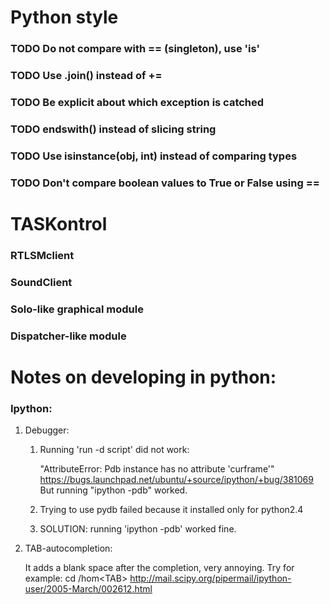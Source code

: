 #+STARTUP: hidestars
#+STARTUP: odd
#+STARTUP: showall

* Python style
*** TODO Do not compare with == (singleton), use 'is'
*** TODO Use .join() instead of +=
*** TODO Be explicit about which exception is catched
*** TODO endswith() instead of slicing string
*** TODO Use isinstance(obj, int) instead of comparing types
*** TODO Don't compare boolean values to True or False using ==

* TASKontrol
*** RTLSMclient
*** SoundClient
*** Solo-like graphical module
*** Dispatcher-like module

* Notes on developing in python:
*** Ipython:
***** Debugger:
******* Running 'run -d script' did not work:
	"AttributeError: Pdb instance has no attribute 'curframe'"
	https://bugs.launchpad.net/ubuntu/+source/ipython/+bug/381069
	But running "ipython -pdb" worked.
******* Trying to use pydb failed because it installed only for python2.4
******* SOLUTION: running 'ipython -pdb' worked fine.
***** TAB-autocompletion:
      It adds a blank space after the completion, very annoying.
      Try for example: cd /hom<TAB>
      http://mail.scipy.org/pipermail/ipython-user/2005-March/002612.html

